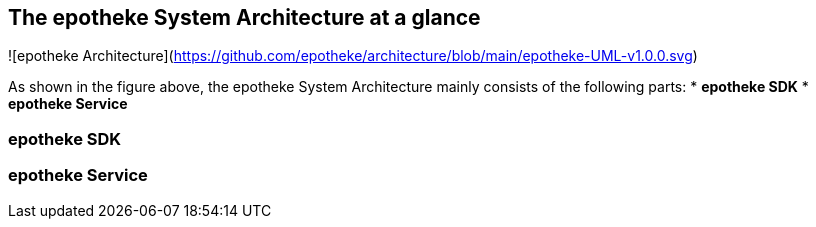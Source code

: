 == The epotheke System Architecture at a glance

![epotheke Architecture](https://github.com/epotheke/architecture/blob/main/epotheke-UML-v1.0.0.svg)

As shown in the figure above, the epotheke System Architecture mainly consists of the following parts:
* *epotheke SDK* 
* *epotheke Service*

=== epotheke SDK 

=== epotheke Service 
